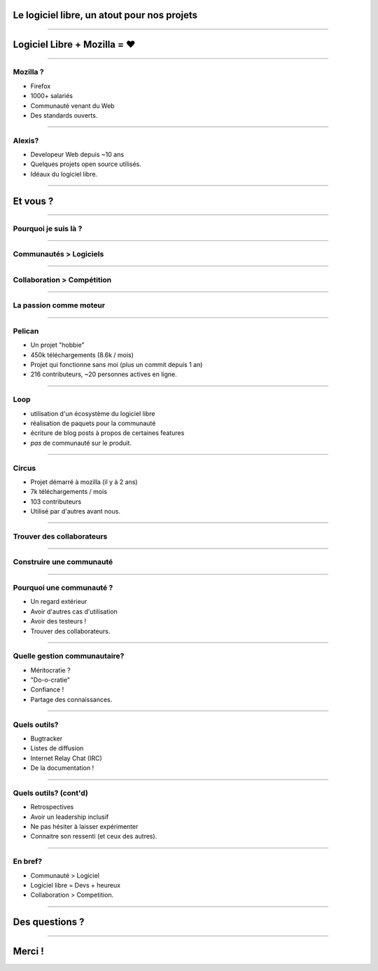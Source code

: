 Le logiciel libre, un atout pour nos projets
############################################

----

Logiciel Libre + Mozilla = ♥
############################

----

Mozilla ?
=========

- Firefox
- 1000+ salariés
- Communauté venant du Web
- Des standards ouverts.

----

Alexis?
=======

- Developeur Web depuis ~10 ans
- Quelques projets open source utilisés.
- Idéaux du logiciel libre.

----

Et vous ?
#########

----

Pourquoi je suis là ?
=====================

----

Communautés > Logiciels
=======================

----

Collaboration > Compétition
===========================

----

La passion comme moteur
=======================

----

Pelican
=======

- Un projet "hobbie"
- 450k téléchargements (8.6k / mois)
- Projet qui fonctionne sans moi (plus un commit depuis 1 an)
- 216 contributeurs, ~20 personnes actives en ligne.

----

Loop
====

- utilisation d'un écosystème du logiciel libre
- réalisation de paquets pour la communauté
- écriture de blog posts à propos de certaines features
- *pas* de communauté sur le produit.

----

Circus
======

- Projet démarré à mozilla (il y à 2 ans)
- 7k téléchargements / mois
- 103 contributeurs
- Utilisé par d'autres avant nous.

----

Trouver des collaborateurs
==========================

----

Construire une communauté
=========================

----

Pourquoi une communauté ?
=========================

- Un regard extérieur
- Avoir d'autres cas d'utilisation
- Avoir des testeurs !
- Trouver des collaborateurs.

----

Quelle gestion communautaire?
=============================

- Méritocratie ?
- "Do-o-cratie"
- Confiance !
- Partage des connaissances.

----

Quels outils?
=============

- Bugtracker
- Listes de diffusion
- Internet Relay Chat (IRC)
- De la documentation !

----

Quels outils? (cont'd)
======================

- Retrospectives
- Avoir un leadership inclusif
- Ne pas hésiter à laisser expérimenter
- Connaitre son ressenti (et ceux des autres).

----

En bref?
========

- Communauté > Logiciel
- Logiciel libre = Devs + heureux
- Collaboration > Competition.

----

Des questions ?
###############

----

Merci !
#######
